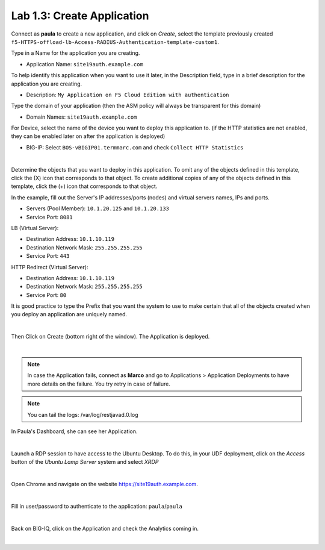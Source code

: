 Lab 1.3: Create Application
---------------------------
Connect as **paula** to create a new application, and click on *Create*, select the template previously created ``f5-HTTPS-offload-lb-Access-RADIUS-Authentication-template-custom1``.

Type in a Name for the application you are creating.

- Application Name: ``site19auth.example.com``

To help identify this application when you want to use it later, in the Description field, type in a brief description for the application you are creating.

- Description: ``My Application on F5 Cloud Edition with authentication``

Type  the domain of your application (then the ASM policy will always be transparent for this domain)

- Domain Names: ``site19auth.example.com``

For Device, select the name of the device you want to deploy this application to. (if the HTTP statistics are not enabled, they can be enabled later on after the application is deployed)

- BIG-IP: Select ``BOS-vBIGIP01.termmarc.com`` and check ``Collect HTTP Statistics``

.. image:: ../pictures/module1/img_module1_lab3_1.png
  :align: center
  :scale: 50%

|

Determine the objects that you want to deploy in this application.
To omit any of the objects defined in this template, click the  (X) icon that corresponds to that object.
To create additional copies of any of the objects defined in this template, click the  (+) icon that corresponds to that object.

In the example, fill out the Server's IP addresses/ports (nodes) and virtual servers names, IPs and ports.

- Servers (Pool Member): ``10.1.20.125`` and ``10.1.20.133``
- Service Port: ``8081``

LB (Virtual Server):

- Destination Address: ``10.1.10.119``
- Destination Network Mask: ``255.255.255.255``
- Service Port: ``443``

HTTP Redirect (Virtual Server):

- Destination Address: ``10.1.10.119``
- Destination Network Mask: ``255.255.255.255``
- Service Port: ``80``

It is good practice to type the Prefix that you want the system to use to make certain that all of the objects created when you deploy an application are uniquely named.

.. image:: ../pictures/module1/img_module1_lab3_2.png
  :align: center
  :scale: 50%

|

Then Click on Create (bottom right of the window).
The Application is deployed.

.. image:: ../pictures/module1/img_module1_lab3_3.png
  :align: center
  :scale: 50%

|

.. note:: In case the Application fails, connect as **Marco** and go to Applications > Application Deployments to have more details on the failure. You try retry in case of failure.

.. note:: You can tail the logs: /var/log/restjavad.0.log

In Paula's Dashboard, she can see her Application.

.. image:: ../pictures/module1/img_module1_lab3_4.png
  :align: center
  :scale: 50%

|

Launch a RDP session to have access to the Ubuntu Desktop. To do this, in your UDF deployment, click on the *Access* button
of the *Ubuntu Lamp Server* system and select *XRDP*

.. image:: ../../class02/pictures/module1/img_module1_lab3_5.png
    :align: center
    :scale: 50%

|

Open Chrome and navigate on the website https://site19auth.example.com. 

.. image:: ../pictures/module1/img_module1_lab3_5.png
  :align: center
  :scale: 50%

|

Fill in user/password to authenticate to the application: ``paula``/``paula``

.. image:: ../pictures/module1/img_module1_lab3_6.png
  :align: center
  :scale: 50%

|

Back on BIG-IQ, click on the Application and check the Analytics coming in.

.. image:: ../pictures/module1/img_module1_lab3_7.png
  :align: center
  :scale: 50%

|

